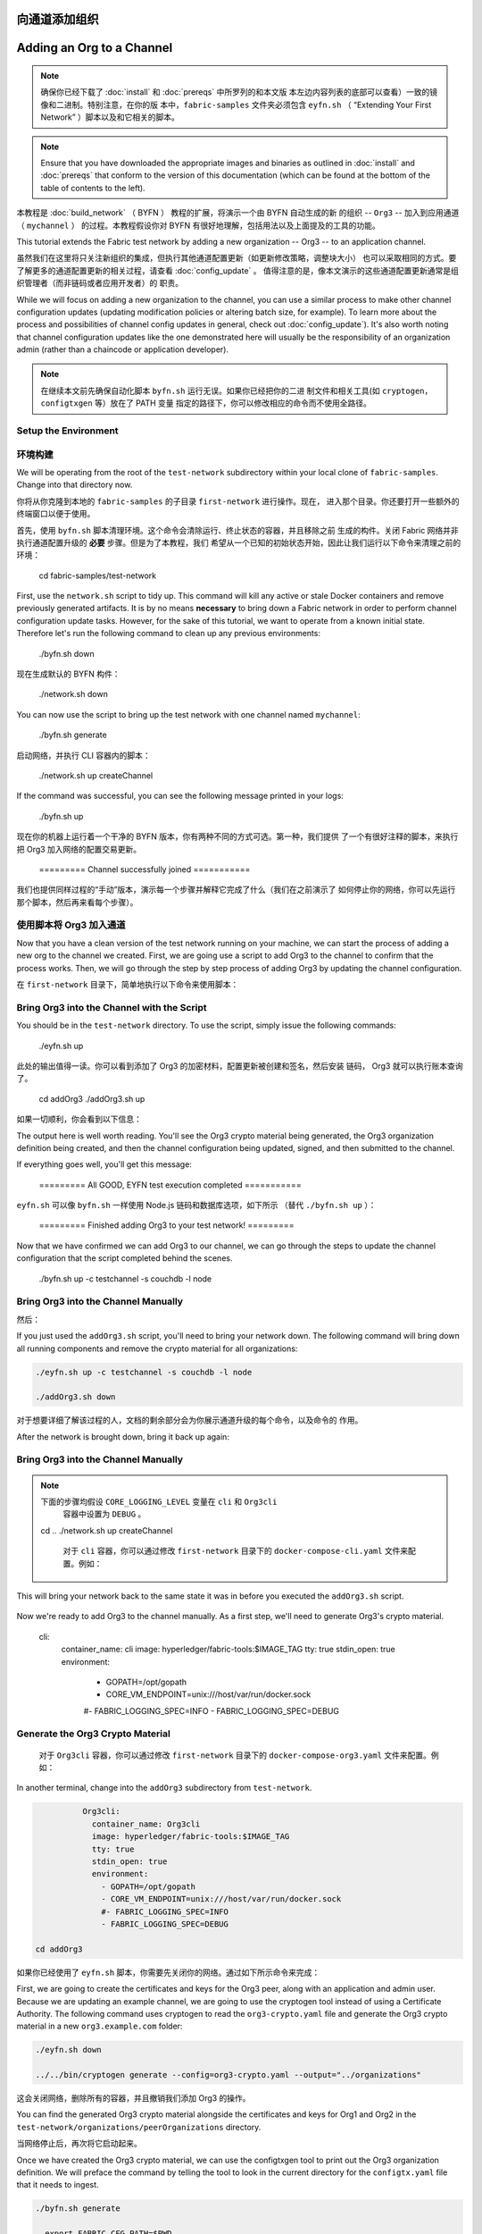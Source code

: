 向通道添加组织
==========================
Adding an Org to a Channel
==========================

.. note:: 确保你已经下载了 :doc:`install` 和 :doc:`prereqs` 中所罗列的和本文版
          本左边内容列表的底部可以查看）一致的镜像和二进制。特别注意，在你的版
          本中，``fabric-samples`` 文件夹必须包含 ``eyfn.sh`` （ “Extending
          Your First Network” ）脚本以及和它相关的脚本。

.. note:: Ensure that you have downloaded the appropriate images and binaries
          as outlined in :doc:`install` and :doc:`prereqs` that conform to the
          version of this documentation (which can be found at the bottom of the
          table of contents to the left).

本教程是 :doc:`build_network` （ BYFN ） 教程的扩展，将演示一个由 BYFN 自动生成的新
的组织 -- ``Org3`` -- 加入到应用通道 （ ``mychannel`` ） 的过程。本教程假设你对 BYFN
有很好地理解，包括用法以及上面提及的工具的功能。

This tutorial extends the Fabric test network by adding a new organization
-- Org3 -- to an application channel.

虽然我们在这里将只关注新组织的集成，但执行其他通道配置更新（如更新修改策略，调整块大小）
也可以采取相同的方式。要了解更多的通道配置更新的相关过程，请查看 :doc:`config_update` 。
值得注意的是，像本文演示的这些通道配置更新通常是组织管理者（而非链码或者应用开发者）的
职责。

While we will focus on adding a new organization to the channel, you can use a
similar process to make other channel configuration updates (updating modification
policies or altering batch size, for example). To learn more about the process
and possibilities of channel config updates in general, check out :doc:`config_update`).
It's also worth noting that channel configuration updates like the one
demonstrated here will usually be the responsibility of an organization admin
(rather than a chaincode or application developer).

.. note:: 在继续本文前先确保自动化脚本 ``byfn.sh`` 运行无误。如果你已经把你的二进
          制文件和相关工具(如 ``cryptogen``，``configtxgen`` 等）放在了 PATH 变量
          指定的路径下，你可以修改相应的命令而不使用全路径。

Setup the Environment
~~~~~~~~~~~~~~~~~~~~~

环境构建
~~~~~~~~~~~~~~~~~~~~~

We will be operating from the root of the ``test-network`` subdirectory within
your local clone of ``fabric-samples``. Change into that directory now.

你将从你克隆到本地的 ``fabric-samples`` 的子目录 ``first-network`` 进行操作。现在，
进入那个目录。你还要打开一些额外的终端窗口以便于使用。

.. code:: bash

首先，使用 ``byfn.sh`` 脚本清理环境。这个命令会清除运行、终止状态的容器，并且移除之前
生成的构件。关闭 Fabric 网络并非执行通道配置升级的 **必要** 步骤。但是为了本教程，我们
希望从一个已知的初始状态开始，因此让我们运行以下命令来清理之前的环境：

   cd fabric-samples/test-network

.. code:: bash

First, use the ``network.sh`` script to tidy up. This command will kill any active
or stale Docker containers and remove previously generated artifacts. It is by no
means **necessary** to bring down a Fabric network in order to perform channel
configuration update tasks. However, for the sake of this tutorial, we want to operate
from a known initial state. Therefore let's run the following command to clean up any
previous environments:

  ./byfn.sh down

.. code:: bash

现在生成默认的 BYFN 构件：

  ./network.sh down

.. code:: bash

You can now use the script to bring up the test network with one channel named
``mychannel``:

  ./byfn.sh generate

.. code:: bash

启动网络，并执行 CLI 容器内的脚本：

  ./network.sh up createChannel

.. code:: bash

If the command was successful, you can see the following message printed in your
logs:

  ./byfn.sh up

.. code:: bash

现在你的机器上运行着一个干净的 BYFN 版本，你有两种不同的方式可选。第一种，我们提供
了一个有很好注释的脚本，来执行把 Org3 加入网络的配置交易更新。

  ========= Channel successfully joined ===========

我们也提供同样过程的“手动”版本，演示每一个步骤并解释它完成了什么（我们在之前演示了
如何停止你的网络，你可以先运行那个脚本，然后再来看每个步骤）。


使用脚本将 Org3 加入通道
~~~~~~~~~~~~~~~~~~~~~~~~~~~~~~~~~~~~~~~~~~~

Now that you have a clean version of the test network running on your machine, we
can start the process of adding a new org to the channel we created. First, we are
going use a script to add Org3 to the channel to confirm that the process works.
Then, we will go through the step by step process of adding Org3 by updating the
channel configuration.

在 ``first-network`` 目录下，简单地执行以下命令来使用脚本：

Bring Org3 into the Channel with the Script
~~~~~~~~~~~~~~~~~~~~~~~~~~~~~~~~~~~~~~~~~~~

.. code:: bash

You should be in the ``test-network`` directory. To use the script, simply issue
the following commands:

  ./eyfn.sh up

.. code:: bash

此处的输出值得一读。你可以看到添加了 Org3 的加密材料，配置更新被创建和签名，然后安装
链码， Org3 就可以执行账本查询了。

  cd addOrg3
  ./addOrg3.sh up

如果一切顺利，你会看到以下信息：

The output here is well worth reading. You'll see the Org3 crypto material being
generated, the Org3 organization definition being created, and then the channel
configuration being updated, signed, and then submitted to the channel.

.. code:: bash

If everything goes well, you'll get this message:

  ========= All GOOD, EYFN test execution completed ===========

.. code:: bash

``eyfn.sh`` 可以像 ``byfn.sh`` 一样使用 Node.js 链码和数据库选项，如下所示
（替代 ``./byfn.sh up`` ）：

  ========= Finished adding Org3 to your test network! =========

.. code:: bash

Now that we have confirmed we can add Org3 to our channel, we can go through the
steps to update the channel configuration that the script completed behind the
scenes.

  ./byfn.sh up -c testchannel -s couchdb -l node

Bring Org3 into the Channel Manually
~~~~~~~~~~~~~~~~~~~~~~~~~~~~~~~~~~~~

然后：

If you just used the ``addOrg3.sh`` script, you'll need to bring your network down.
The following command will bring down all running components and remove the crypto
material for all organizations:

.. code:: bash

  ./eyfn.sh up -c testchannel -s couchdb -l node

  ./addOrg3.sh down

对于想要详细了解该过程的人，文档的剩余部分会为你展示通道升级的每个命令，以及命令的
作用。

After the network is brought down, bring it back up again:

Bring Org3 into the Channel Manually
~~~~~~~~~~~~~~~~~~~~~~~~~~~~~~~~~~~~

.. code:: bash

.. note:: 下面的步骤均假设 ``CORE_LOGGING_LEVEL`` 变量在 ``cli`` 和 ``Org3cli``
          容器中设置为 ``DEBUG`` 。

  cd ..
  ./network.sh up createChannel

          对于 ``cli`` 容器，你可以通过修改 ``first-network`` 目录下的
          ``docker-compose-cli.yaml`` 文件来配置。例如：

This will bring your network back to the same state it was in before you executed
the ``addOrg3.sh`` script.

          .. code::

Now we're ready to add Org3 to the channel manually. As a first step, we'll need
to generate Org3's crypto material.

            cli:
              container_name: cli
              image: hyperledger/fabric-tools:$IMAGE_TAG
              tty: true
              stdin_open: true
              environment:
                - GOPATH=/opt/gopath
                - CORE_VM_ENDPOINT=unix:///host/var/run/docker.sock
                #- FABRIC_LOGGING_SPEC=INFO
                - FABRIC_LOGGING_SPEC=DEBUG

Generate the Org3 Crypto Material
~~~~~~~~~~~~~~~~~~~~~~~~~~~~~~~~~

          对于 ``Org3cli`` 容器，你可以通过修改 ``first-network`` 目录下的
          ``docker-compose-org3.yaml`` 文件来配置。例如：

In another terminal, change into the ``addOrg3`` subdirectory from
``test-network``.

          .. code::

.. code:: bash

            Org3cli:
              container_name: Org3cli
              image: hyperledger/fabric-tools:$IMAGE_TAG
              tty: true
              stdin_open: true
              environment:
                - GOPATH=/opt/gopath
                - CORE_VM_ENDPOINT=unix:///host/var/run/docker.sock
                #- FABRIC_LOGGING_SPEC=INFO
                - FABRIC_LOGGING_SPEC=DEBUG

  cd addOrg3

如果你已经使用了 ``eyfn.sh`` 脚本，你需要先关闭你的网络。通过如下所示命令来完成：

First, we are going to create the certificates and keys for the Org3 peer, along
with an application and admin user. Because we are updating an example channel,
we are going to use the cryptogen tool instead of using a Certificate Authority.
The following command uses cryptogen  to read the ``org3-crypto.yaml`` file
and generate the Org3 crypto material in a new ``org3.example.com`` folder:

.. code:: bash

  ./eyfn.sh down

  ../../bin/cryptogen generate --config=org3-crypto.yaml --output="../organizations"

这会关闭网络，删除所有的容器，并且撤销我们添加 Org3 的操作。

You can find the generated Org3 crypto material alongside the certificates and
keys for Org1 and Org2 in the ``test-network/organizations/peerOrganizations``
directory.

当网络停止后，再次将它启动起来。

Once we have created the Org3 crypto material, we can use the configtxgen
tool to print out the Org3 organization definition. We will preface the command
by telling the tool to look in the current directory for the ``configtx.yaml``
file that it needs to ingest.

.. code:: bash

  ./byfn.sh generate

    export FABRIC_CFG_PATH=$PWD
    ../../bin/configtxgen -printOrg Org3MSP > ../organizations/peerOrganizations/org3.example.com/org3.json

然后：

The above command creates a JSON file -- ``org3.json`` -- and writes it to the
``test-network/organizations/peerOrganizations/org3.example.com`` folder. The
organization definition contains the policy definitions for Org3, as well as three
important certificates encoded in base64 format:

.. code:: bash

  * a CA root cert, used to establish the organizations root of trust
  * a TLS root cert, used by the gossip protocol to identify Org3 for block dissemination and service discovery
  * The admin user certificate (which will be needed to act as the admin of Org3 later on)

  ./byfn.sh up

We will add Org3 to the channel by appending this organization definition to
the channel configuration.

这会将你的网络恢复到你执行 ``eyfn.sh`` 脚本之前的状态。

Bring up Org3 components
~~~~~~~~~~~~~~~~~~~~~~~~

现在我们可以手动添加 Org3 了。第一步，我们需要生成 Org3 的加密材料。

After we have created the Org3 certificate material, we can now bring up the
Org3 peer. From the ``addOrg3`` directory, issue the following command:

生成 Org3 加密材料
~~~~~~~~~~~~~~~~~~~~~~~~~~~~~~~~~

.. code:: bash

在另一个终端，切换到 ``first-network`` 的子目录 ``org3-artifacts`` 中。

  docker-compose -f docker/docker-compose-org3.yaml up -d

.. code:: bash

If the command is successful, you will see the creation of the Org3 peer and
an instance of the Fabric tools container named Org3CLI:

  cd org3-artifacts

.. code:: bash

这里需要关注两个 ``yaml`` 文件： ``org3-crypto.yaml`` 和 ``configtx.yaml`` 。首先，
生成 Org3 的加密材料：

  Creating peer0.org3.example.com ... done
  Creating Org3cli                ... done

.. code:: bash

This Docker Compose file has been configured to bridge across our initial network,
so that the Org3 peer and Org3CLI resolve with the existing peers and ordering
node of the test network. We will use the Org3CLI container to communicate with
the network and issue the peer commands that will add Org3 to the channel.

  ../../bin/cryptogen generate --config=./org3-crypto.yaml


该命令读取我们新的加密配置的 ``yaml`` 文件 -- ``org3-crypto.yaml`` -- 然后调用
``cryptogen`` 来为 Org3 CA 和其他两个绑定到这个新组织的节点生成秘钥和证书。就像
BYFN 实现的，加密材料放到当前目录新生成的 ``crypto-config`` 文件夹下（在我们例子
中是 ``org3-artifacts`` ）。

Prepare the CLI Environment
~~~~~~~~~~~~~~~~~~~~~~~~~~~

现在使用 ``configtxgen`` 工具以 JSON 格式打印出 Org3 对应的配置材料。我们将在执
行命令时告诉这个工具去获取当前目录的 ``configtx.yaml`` 文件。

The update process makes use of the configuration translator tool -- configtxlator.
This tool provides a stateless REST API independent of the SDK. Additionally it
provides a CLI tool that can be used to simplify configuration tasks in Fabric
networks. The tool allows for the easy conversion between different equivalent
data representations/formats (in this case, between protobufs and JSON).
Additionally, the tool can compute a configuration update transaction based on
the differences between two channel configurations.

.. code:: bash

Use the following command to exec into the Org3CLI container:

    export FABRIC_CFG_PATH=$PWD && ../../bin/configtxgen -printOrg Org3MSP > ../channel-artifacts/org3.json

.. code:: bash

上面的命令会创建一个 JSON 文件 -- ``org3.json`` -- 并把文件输出到 ``first-network``
的 ``channel-artifacts`` 子目录下。这个文件包含了 Org3 的策略定义，还有三个 base 64
格式的重要的证书：管理员用户证书（之后作为 Org3 的管理员角色），一个根证书，一个 TLS
根证书。之后的步骤我们会将这个 JSON 文件追加到通道配置。

  docker exec -it Org3cli bash

我们最后的工作是拷贝排序节点的 MSP 材料到 Org3 的 ``crypto-config`` 目录下。我们
尤其关注排序节点的 TLS 根证书，它可以用于 Org3 的节点和网络的排序节点间的安全通信。

This container has been mounted with the ``organizations`` folder, giving us
access to the crypto material and TLS certificates for all organizations and the
Orderer Org. We can use environment variables to operate the Org3CLI container
as the admin of Org1, Org2, or Org3. First, we need to set the environment
variables for the orderer TLS certificate and the channel name:

.. code:: bash

  cd ../ && cp -r crypto-config/ordererOrganizations org3-artifacts/crypto-config/

  export ORDERER_CA=/opt/gopath/src/github.com/hyperledger/fabric/peer/organizations/ordererOrganizations/example.com/orderers/orderer.example.com/msp/tlscacerts/tlsca.example.com-cert.pem
  export CHANNEL_NAME=mychannel

Now we're ready to update the channel configuration...

Check to make sure the variables have been properly set:

现在我们准备开始升级通道配置
~~~~~~~~~~~~~~~~~~~~~~~~~~~~~~~~~~~~~~~~~~~~~~~~~~~~~~~~~

.. code:: bash

更新的步骤需要用到配置转换工具 -- ``configtxlator`` 。这个工具提供了独立于 SDK 的
无状态 REST API。它还额外提供了 CLI，用于简化 Fabric 网络中的配置任务。这个工具对
不同的数据表示或格式间的转化提供了便利的功能（在这个例子中就是 protobufs 和 JSON
格式的互转）。另外，这个工具能基于两个不同的通道配置计算出配置更新交易。

  echo $ORDERER_CA && echo $CHANNEL_NAME

首先，进入到 CLI 容器。这个容器挂载了 BYFN 的 ``crypto-config`` 目录，允许我们访问之
前两个节点组作织和排序组织的 MSP 材料。默认的身份是 Org1 的管理员用户，所以如果我们
想作为 Org2 进行任何操作，需要设置和 MSP 相关的环境变量。

.. note:: If for any reason you need to restart the Org3CLI container, you will also need to
          re-export the two environment variables -- ``ORDERER_CA`` and ``CHANNEL_NAME``.


Fetch the Configuration
~~~~~~~~~~~~~~~~~~~~~~~

.. code:: bash

Now we have the Org3CLI container with our two key environment variables -- ``ORDERER_CA``
and ``CHANNEL_NAME`` exported.  Let's go fetch the most recent config block for the
channel -- ``mychannel``.

  docker exec -it cli bash

The reason why we have to pull the latest version of the config is because channel
config elements are versioned. Versioning is important for several reasons. It prevents
config changes from being repeated or replayed (for instance, reverting to a channel config
with old CRLs would represent a security risk). Also it helps ensure concurrency (if you
want to remove an Org from your channel, for example, after a new Org has been added,
versioning will help prevent you from removing both Orgs, instead of just the Org you want
to remove).

设置 ``ORDERER_CA`` 和 ``CHANNEL_NAME`` 变量：

Because Org3 is not yet a member of the channel, we need to operate as the admin
of another organization to fetch the channel config. Because Org1 is a member of the channel, the
Org1 admin has permission to fetch the channel config from the ordering service.
Issue the following commands to operate as the Org1 admin.

.. code:: bash

  export ORDERER_CA=/opt/gopath/src/github.com/hyperledger/fabric/peer/crypto/ordererOrganizations/example.com/orderers/orderer.example.com/msp/tlscacerts/tlsca.example.com-cert.pem  && export CHANNEL_NAME=mychannel

  # you can issue all of these commands at once

检查并确保环境变量已正确设置：

  export CORE_PEER_LOCALMSPID="Org1MSP"
  export CORE_PEER_TLS_ROOTCERT_FILE=/opt/gopath/src/github.com/hyperledger/fabric/peer/organizations/peerOrganizations/org1.example.com/peers/peer0.org1.example.com/tls/ca.crt
  export CORE_PEER_MSPCONFIGPATH=/opt/gopath/src/github.com/hyperledger/fabric/peer/organizations/peerOrganizations/org1.example.com/users/Admin@org1.example.com/msp
  export CORE_PEER_ADDRESS=peer0.org1.example.com:7051

.. code:: bash

We can now issue the command to fetch the latest config block:

  echo $ORDERER_CA && echo $CHANNEL_NAME

.. code:: bash

.. note:: 如果需要重启 CLI 容器，你需要重新设置 ``ORDERER_CA`` 和 ``CHANNEL_NAME`` 这两个
          环境变量。

  peer channel fetch config config_block.pb -o orderer.example.com:7050 -c $CHANNEL_NAME --tls --cafile $ORDERER_CA

获取配置
~~~~~~~~~~~~~~~~~~~~~~~

This command saves the binary protobuf channel configuration block to
``config_block.pb``. Note that the choice of name and file extension is arbitrary.
However, following a convention which identifies both the type of object being
represented and its encoding (protobuf or JSON) is recommended.

现在我们有了一个设置了 ``ORDERER_CA`` 和 ``CHANNEL_NAME`` 环境变量的 CLI 容器。让我们
获取通道 ``mychannel`` 的最新的配置区块。

When you issued the ``peer channel fetch`` command, the following output is
displayed in your logs:

我们必须拉取最新版本配置的原因是通道配置元素是版本化的。版本管理由于一些原因显得很重要。
它可以防止通道配置更新被重复或者重放攻击（例如，回退到带有旧的 CRLs 的通道配置将会产生
安全风险）。同时它保证了并行性（例如，如果你想从你的通道中添加新的组织后，再删除一个组
织 ，版本管理可以帮助你移除想移除的那个组织，并防止移除两个组织）。

.. code:: bash

.. code:: bash

  2017-11-07 17:17:57.383 UTC [channelCmd] readBlock -> DEBU 011 Received block: 2

  peer channel fetch config config_block.pb -o orderer.example.com:7050 -c $CHANNEL_NAME --tls --cafile $ORDERER_CA

This is telling us that the most recent configuration block for ``mychannel`` is
actually block 2, **NOT** the genesis block. By default, the ``peer channel fetch config``
command returns the most **recent** configuration block for the targeted channel, which
in this case is the third block. This is because the test network script, ``network.sh``, defined anchor
peers for our two organizations -- ``Org1`` and ``Org2`` -- in two separate channel update
transactions. As a result, we have the following configuration sequence:

这个命令将通道配置区块以二进制 protobuf 形式保存在 ``config_block.pb`` 。注意文件的
名字和扩展名可以任意指定。然而，为了便于识别，我们建议根据区块存储对象的类型和编码格
式（ protobuf 或 JSON ）进行命名。

  * block 0: genesis block
  * block 1: Org1 anchor peer update
  * block 2: Org2 anchor peer update

当你执行 ``peer channel fetch`` 命令后，在终端上会有相当数量的打印输出。日志的最后一
行比较有意思：

Convert the Configuration to JSON and Trim It Down
~~~~~~~~~~~~~~~~~~~~~~~~~~~~~~~~~~~~~~~~~~~~~~~~~~

.. code:: bash

Now we will make use of the ``configtxlator`` tool to decode this channel
configuration block into JSON format (which can be read and modified by humans).
We also must strip away all of the headers, metadata, creator signatures, and
so on that are irrelevant to the change we want to make. We accomplish this by
means of the ``jq`` tool:

  2017-11-07 17:17:57.383 UTC [channelCmd] readBlock -> DEBU 011 Received block: 2

.. code:: bash

这是告诉我们最新的 ``mychannel`` 的配置区块实际上是区块 2， **并非** 初始区块。 ``peer
channel fetch config`` 命令默认返回目标通道最新的配置区块，在这个例子里是第三个区块。
这是因为 BYFN 脚本分别在两个不同通道更新交易中为两个组织 -- ``Org1`` 和 ``Org2`` -- 定
义了锚节点。

  configtxlator proto_decode --input config_block.pb --type common.Block | jq .data.data[0].payload.data.config > config.json

最终，我们有如下的配置块序列：

This command leaves us with a trimmed down JSON object -- ``config.json`` -- which
will serve as the baseline for our config update.

  * block 0: genesis block
  * block 1: Org1 anchor peer update
  * block 2: Org2 anchor peer update

Take a moment to open this file inside your text editor of choice (or in your
browser). Even after you're done with this tutorial, it will be worth studying it
as it reveals the underlying configuration structure and the other kind of channel
updates that can be made. We discuss them in more detail in :doc:`config_update`.

将配置转换到 JSON 格式并裁剪
~~~~~~~~~~~~~~~~~~~~~~~~~~~~~~~~~~~~~~~~~~~~~~~~~~

Add the Org3 Crypto Material
~~~~~~~~~~~~~~~~~~~~~~~~~~~~

现在我们用 ``configtxlator`` 工具将这个通道配置解码为 JSON 格式（以便友好地被阅读
和修改）。我们也必须裁剪所有的头部、元数据、创建者签名等和我们将要做的修改无关的内
容。我们通过 ``jq`` 这个工具来完成裁剪：
.. code:: bash

.. note:: The steps you've taken up to this point will be nearly identical no matter
          what kind of config update you're trying to make. We've chosen to add an
          org with this tutorial because it's one of the most complex channel
          configuration updates you can attempt.

  configtxlator proto_decode --input config_block.pb --type common.Block | jq .data.data[0].payload.data.config > config.json

We'll use the ``jq`` tool once more to append the Org3 configuration definition
-- ``org3.json`` -- to the channel's application groups field, and name the output
-- ``modified_config.json``.

我们得到一个裁剪后的 JSON 对象 -- ``config.json`` ，放置在 ``fabric-samples``
下的 ``first-network`` 文件夹中 -- ``first-network`` 是我们配置更新的基准工作
目录。

.. code:: bash

花一些时间用你的文本编辑器（或者你的浏览器）打开这个文件。即使你已经完成了这个教程，
也值得研究下它，因为它揭示了底层配置结构，和能做的其它类型的通道更新升级。我们将在
:doc:`config_update` 更详细地讨论。

  jq -s '.[0] * {"channel_group":{"groups":{"Application":{"groups": {"Org3MSP":.[1]}}}}}' config.json ./organizations/peerOrganizations/org3.example.com/org3.json > modified_config.json

添加Org3加密材料
~~~~~~~~~~~~~~~~~~~~~~~~~~~~

Now, within the Org3CLI container we have two JSON files of interest -- ``config.json``
and ``modified_config.json``. The initial file contains only Org1 and Org2 material,
whereas the "modified" file contains all three Orgs. At this point it's simply
a matter of re-encoding these two JSON files and calculating the delta.

.. note:: 目前到这里你做的步骤和其他任何类型的配置升级所需步骤几乎是一致的。我们之
          所以选择在教程中添加一个组织，是因为这是能做的配置升级里最复杂的一个。

First, translate ``config.json`` back into a protobuf called ``config.pb``:

我们将再次使用 ``jq`` 工具去追加 Org3 的配置定义 -- ``org3.json`` -- 到通道的应用组
字段，同时定义输出文件是 -- ``modified_config.json`` 。

.. code:: bash

.. code:: bash

  configtxlator proto_encode --input config.json --type common.Config --output config.pb

  jq -s '.[0] * {"channel_group":{"groups":{"Application":{"groups": {"Org3MSP":.[1]}}}}}' config.json ./channel-artifacts/org3.json > modified_config.json

Next, encode ``modified_config.json`` to ``modified_config.pb``:

现在，我们在 CLI 容器有两个重要的 JSON 文件 -- ``config.json`` 和
``modified_config.json`` 。初始的文件包含 Org1 和 Org2 的材料，而 “modified” 文件包
含了总共 3 个组织。现在只需要将这 2 个 JSON 文件重新编码并计算出差异部分。

.. code:: bash

首先，将 ``config.json`` 文件倒回到 protobuf 格式，命名为 ``config.pb`` ：

  configtxlator proto_encode --input modified_config.json --type common.Config --output modified_config.pb

.. code:: bash

Now use ``configtxlator`` to calculate the delta between these two config
protobufs. This command will output a new protobuf binary named ``org3_update.pb``:

  configtxlator proto_encode --input config.json --type common.Config --output config.pb

.. code:: bash

下一步，将 ``modified_config.json`` 编码成 ``modified_config.pb``:

  configtxlator compute_update --channel_id $CHANNEL_NAME --original config.pb --updated modified_config.pb --output org3_update.pb

.. code:: bash

This new proto -- ``org3_update.pb`` -- contains the Org3 definitions and high
level pointers to the Org1 and Org2 material. We are able to forgo the extensive
MSP material and modification policy information for Org1 and Org2 because this
data is already present within the channel's genesis block. As such, we only need
the delta between the two configurations.

  configtxlator proto_encode --input modified_config.json --type common.Config --output modified_config.pb

Before submitting the channel update, we need to perform a few final steps. First,
let's decode this object into editable JSON format and call it ``org3_update.json``:

现在使用 ``configtxlator`` 去计算两个protobuf 配置的差异。这条命令会输出一个新的
protobuf 二进制文件，命名为 ``org3_update.pb`` 。

.. code:: bash

.. code:: bash

  configtxlator proto_decode --input org3_update.pb --type common.ConfigUpdate | jq . > org3_update.json

  configtxlator compute_update --channel_id $CHANNEL_NAME --original config.pb --updated modified_config.pb --output org3_update.pb

Now, we have a decoded update file -- ``org3_update.json`` -- that we need to wrap
in an envelope message. This step will give us back the header field that we stripped away
earlier. We'll name this file ``org3_update_in_envelope.json``:

这个新的 proto 文件 -- ``org3_update.pb`` -- 包含了 Org3 的定义和指向 Org1 和 Org2
材料的更高级别的指针。我们可以抛弃 Org1 和 Org2 相关的 MSP 材料和修改策略信息，因
为这些数据已经存在于通道的初始区块。因此，我们只需要两个配置的差异部分。

.. code:: bash

在我们提交通道更新前，我们执行最后做几个步骤。首先，我们将这个对象解码成可编辑的
JSON 格式，并命名为 ``org3_update.json`` 。

  echo '{"payload":{"header":{"channel_header":{"channel_id":"'$CHANNEL_NAME'", "type":2}},"data":{"config_update":'$(cat org3_update.json)'}}}' | jq . > org3_update_in_envelope.json

.. code:: bash

Using our properly formed JSON -- ``org3_update_in_envelope.json`` -- we will
leverage the ``configtxlator`` tool one last time and convert it into the
fully fledged protobuf format that Fabric requires. We'll name our final update
object ``org3_update_in_envelope.pb``:

  configtxlator proto_decode --input org3_update.pb --type common.ConfigUpdate | jq . > org3_update.json

.. code:: bash

现在，我们有了一个解码后的更新文件 -- ``org3_update.json`` -- 我们需要用信封消息来包装它。这
个步骤要把之前裁剪掉的头部信息还原回来。我们将命名这个新文件为 ``org3_update_in_envelope.json`` 。

  configtxlator proto_encode --input org3_update_in_envelope.json --type common.Envelope --output org3_update_in_envelope.pb

 code:: bash

Sign and Submit the Config Update
~~~~~~~~~~~~~~~~~~~~~~~~~~~~~~~~~

  echo '{"payload":{"header":{"channel_header":{"channel_id":"mychannel", "type":2}},"data":{"config_update":'$(cat org3_update.json)'}}}' | jq . > org3_update_in_envelope.json

Almost done!

使用我们格式化好的 JSON -- ``org3_update_in_envelope.json`` -- 我们最后一次使用
``configtxlator`` 工具将他转换为 Fabric 需要的完整独立的 protobuf 格式。我们将最
后的更新对象命名为 ``org3_update_in_envelope.pb`` 。

We now have a protobuf binary -- ``org3_update_in_envelope.pb`` -- within the
Org3CLI container. However, we need signatures from the requisite Admin users
before the config can be written to the ledger. The modification policy (mod_policy)
for our channel Application group is set to the default of "MAJORITY", which means that
we need a majority of existing org admins to sign it. Because we have only two orgs --
Org1 and Org2 -- and the majority of two is two, we need both of them to sign. Without
both signatures, the ordering service will reject the transaction for failing to
fulfill the policy.

.. code:: bash

First, let's sign this update proto as Org1. Remember that we exported the
necessary environment variables to operate the Org3CLI container as the Org1 admin.
As a result, the following ``peer channel signconfigtx`` command will sign the update as Org1.

  configtxlator proto_encode --input org3_update_in_envelope.json --type common.Envelope --output org3_update_in_envelope.pb

.. code:: bash

签名并提交配置更新
~~~~~~~~~~~~~~~~~~~~~~~~~~~~~~~~~

  peer channel signconfigtx -f org3_update_in_envelope.pb

差不多大功告成了！

The final step is to switch the container's identity to reflect the Org2 Admin
user. We do this by exporting four environment variables specific to the Org2 MSP.

我们现在有一个 protobuf 二进制文件 -- ``org3_update_in_envelope.pb`` -- 在我们的 CLI 容
器内。但是，在配置写入到账本前，我们需要来自必要的 Admin 用户的签名。我们通道应用组的修
改策略（mod_policy）设置为默认值 “MAJORITY”，这意味着我们需要大多数已经存在的组织管理员
去签名这个更新。因为我们只有两个组织 -- Org1 和 Org2 -- 所以两个的大多数也还是两个，我们
需要它们都签名。没有这两个签名，排序服务会因为不满足策略而拒绝这个交易。

.. note:: Switching between organizations to sign a config transaction (or to do anything
          else) is not reflective of a real-world Fabric operation. A single container
          would never be mounted with an entire network's crypto material. Rather, the
          config update would need to be securely passed out-of-band to an Org2
          Admin for inspection and approval.

首先，让我们以 Org1 管理员来签名这个更新 proto 。因为 CLI 容器是以 Org1 MSP 材料启动的，
所以我们只需要简单地执行 ``peer channel signconfigtx`` 命令：

Export the Org2 environment variables:

.. code:: bash

  peer channel signconfigtx -f org3_update_in_envelope.pb

  # you can issue all of these commands at once

最后一步，我们将 CLI 容器的身份切换为 Org2 管理员。为此，我们通过导出和 Org2 MSP 相
关的 4 个环境变量。

  export CORE_PEER_LOCALMSPID="Org2MSP"
  export CORE_PEER_TLS_ROOTCERT_FILE=/opt/gopath/src/github.com/hyperledger/fabric/peer/organizations/peerOrganizations/org2.example.com/peers/peer0.org2.example.com/tls/ca.crt
  export CORE_PEER_MSPCONFIGPATH=/opt/gopath/src/github.com/hyperledger/fabric/peer/organizations/peerOrganizations/org2.example.com/users/Admin@org2.example.com/msp
  export CORE_PEER_ADDRESS=peer0.org2.example.com:9051

.. note:: 切换不同的组织身份为配置交易签名（或者其他事情）不能反映真实世界里 Fabric 的操作。
          一个单一容器不可能挂载了整个网络的加密材料。相反地，配置更新需要在网络外安全地递交
          给 Org2 管理员来审查和批准。

Lastly, we will issue the ``peer channel update`` command. The Org2 Admin signature
will be attached to this call so there is no need to manually sign the protobuf a
second time:

导出 Org2 的环境变量：

.. note:: The upcoming update call to the ordering service will undergo a series
          of systematic signature and policy checks. As such you may find it
          useful to stream and inspect the ordering node's logs. You can issue a
          ``docker logs -f orderer.example.com`` command from a terminal outside
          the Org3CLI container to display them.

.. code:: bash

Send the update call:

  # you can issue all of these commands at once

.. code:: bash

  export CORE_PEER_LOCALMSPID="Org2MSP"

  peer channel update -f org3_update_in_envelope.pb -c $CHANNEL_NAME -o orderer.example.com:7050 --tls --cafile $ORDERER_CA

  export CORE_PEER_TLS_ROOTCERT_FILE=/opt/gopath/src/github.com/hyperledger/fabric/peer/crypto/peerOrganizations/org2.example.com/peers/peer0.org2.example.com/tls/ca.crt

You should see a message similar to the following if your update has been submitted successfully:

  export CORE_PEER_MSPCONFIGPATH=/opt/gopath/src/github.com/hyperledger/fabric/peer/crypto/peerOrganizations/org2.example.com/users/Admin@org2.example.com/msp

.. code:: bash

  export CORE_PEER_ADDRESS=peer0.org2.example.com:9051

  2020-01-09 21:30:45.791 UTC [channelCmd] update -> INFO 002 Successfully submitted channel update

最后，我们执行 ``peer channel update`` 命令。Org2 管理员在这个命令中会附带签名，因
此就没有必要对 protobuf 进行两次签名。

The successful channel update call returns a new block -- block 3 -- to all of the
peers on the channel. If you remember, blocks 0-2 are the initial channel
configurations. Block 3 serves as the most recent channel configuration with
Org3 now defined on the channel.

.. note:: 将要做的对排序服务的更新调用，会经历一系列的系统级签名和策略检查。你会发现
          通过检视排序节点的日志流会非常有用。在另外一个终端执行
          ``docker logs -f orderer.example.com`` 命令就能展示它们了。

You can inspect the logs for ``peer0.org1.example.com`` by navigating to a terminal
outside the Org3CLI container and issuing the following command:

发起更新调用：

.. code:: bash

.. code:: bash

      docker logs -f peer0.org1.example.com

  peer channel update -f org3_update_in_envelope.pb -c $CHANNEL_NAME -o orderer.example.com:7050 --tls --cafile $ORDERER_CA


如果你的更新提交成功，将会看到一个类似如下的摘要提示信息：

Join Org3 to the Channel
~~~~~~~~~~~~~~~~~~~~~~~~

.. code:: bash

At this point, the channel configuration has been updated to include our new
organization -- Org3 -- meaning that peers attached to it can now join ``mychannel``.

  2018-02-24 18:56:33.499 UTC [msp/identity] Sign -> DEBU 00f Sign: digest: 3207B24E40DE2FAB87A2E42BC004FEAA1E6FDCA42977CB78C64F05A88E556ABA

Inside the Org3CLI container, export the following environment variables to operate
as the Org3 Admin:

你也会看到配置交易的提交：
.. code:: bash

.. code:: bash

  2018-02-24 18:56:33.499 UTC [channelCmd] update -> INFO 010 Successfully submitted channel update

  # you can issue all of these commands at once

成功的通道更新调用会返回一个新的区块 --  区块 5 -- 给所有在这个通道上的节点。你是否
还记得，区块 0-2 是初始的通道配置，而区块 3 和 4 是链码 ``mycc`` 的实例化和调用。所
以，区块 5 就是带有 Org3 定义的最新的通道配置。

  export CORE_PEER_LOCALMSPID="Org3MSP"
  export CORE_PEER_TLS_ROOTCERT_FILE=/opt/gopath/src/github.com/hyperledger/fabric/peer/organizations/peerOrganizations/org3.example.com/peers/peer0.org3.example.com/tls/ca.crt
  export CORE_PEER_MSPCONFIGPATH=/opt/gopath/src/github.com/hyperledger/fabric/peer/organizations/peerOrganizations/org3.example.com/users/Admin@org3.example.com/msp
  export CORE_PEER_ADDRESS=peer0.org3.example.com:11051

查看 ``peer0.org1.example.com`` 的日志：

Now let's send a call to the ordering service asking for the genesis block of
``mychannel``. As a result of the successful channel update, the ordering service
will verify that Org3 can pull the genesis block and join the channel. If Org3 had not
been successfully appended to the channel config, the ordering service would
reject this request.

.. code:: bash

.. note:: Again, you may find it useful to stream the ordering node's logs
          to reveal the sign/verify logic and policy checks.

      docker logs -f peer0.org1.example.com

Use the ``peer channel fetch`` command to retrieve this block:

如果你想查看新的配置区块的内容，可以跟着示范的过程获取和解码配置区块

.. code:: bash

配置领导节点选举
~~~~~~~~~~~~~~~~~~~~~~~~~~~

  peer channel fetch 0 mychannel.block -o orderer.example.com:7050 -c $CHANNEL_NAME --tls --cafile $ORDERER_CA

.. note:: 引入这个章节作为通用参考，是为了理解在完成网络通道配置初始化之后，增加
          组织时，领导节点选举的设置。这个例子中，默认设置为动态领导选举，这是在
          ``peer-base.yaml`` 文件中为网络中所有的节点设置的。

Notice, that we are passing a ``0`` to indicate that we want the first block on
the channel's ledger; the genesis block. If we simply passed the
``peer channel fetch config`` command, then we would have received block 3 -- the
updated config with Org3 defined. However, we can't begin our ledger with a
downstream block -- we must start with block 0.

新加入的节点是根据初始区块启动的，初始区块是不包含通道配置更新中新加入的组织信息
的。因此新的节点无法利用 gossip 协议，因为它们无法验证从自己组织里其他节点发送过
来的区块，除非它们接收到将组织加入到通道的那个配置交易。新加入的节点必须有以下配
置之一才能从排序服务接收区块：

If successful, the command returned the genesis block to a file named ``mychannel.block``.
We can now use this block to join the peer to the channel. Issue the
``peer channel join`` command and pass in the genesis block to join the Org3
peer to the channel:

1. 采用静态领导者模式，将节点配置为组织的领导者。

.. code:: bash

::

  peer channel join -b mychannel.block

    CORE_PEER_GOSSIP_USELEADERELECTION=false
    CORE_PEER_GOSSIP_ORGLEADER=true



Configuring Leader Election
~~~~~~~~~~~~~~~~~~~~~~~~~~~

.. note:: 这个配置对于新加入到通道中的所有节点必须一致。

.. note:: This section is included as a general reference for understanding
          the leader election settings when adding organizations to a network
          after the initial channel configuration has completed. This sample
          defaults to dynamic leader election, which is set for all peers in the
          network.

2. 采用动态领导者选举，配置节点采用领导选举的方式：

Newly joining peers are bootstrapped with the genesis block, which does not
contain information about the organization that is being added in the channel
configuration update. Therefore new peers are not able to utilize gossip as
they cannot verify blocks forwarded by other peers from their own organization
until they get the configuration transaction which added the organization to the
channel. Newly added peers must therefore have one of the following
configurations so that they receive blocks from the ordering service:

::

1. To utilize static leader mode, configure the peer to be an organization
leader:

    CORE_PEER_GOSSIP_USELEADERELECTION=true
    CORE_PEER_GOSSIP_ORGLEADER=false

::


    CORE_PEER_GOSSIP_USELEADERELECTION=false
    CORE_PEER_GOSSIP_ORGLEADER=true

.. note:: 因为新加入组织的节点，无法生成成员关系视图，这个选项和静态配置类似，每
          个节点启动时宣称自己是领导者。但是，一旦它们更新到了将组织加入到通道的
          配置交易，组织中将只会有一个激活状态的领导者。因此，如果你想最终组织的
          节点采用领导选举，建议你采用这个配置。


将 Org3 加入通道
~~~~~~~~~~~~~~~~~~~~~~~~

.. note:: This configuration must be the same for all new peers added to the
          channel.

此时，通道的配置已经更新并包含了我们新的组织 -- ``Org3`` -- 意味者这个组织下的节点可以加入
到 ``mychannel`` 。

2. To utilize dynamic leader election, configure the peer to use leader
election:

首先，让我们部署 Org3 节点容器和 Org3-specific CLI容器。

::

打开一个新的终端并从 ``first-network`` 目录启动 Org3 docker compose ：

    CORE_PEER_GOSSIP_USELEADERELECTION=true
    CORE_PEER_GOSSIP_ORGLEADER=false

.. code:: bash


  docker-compose -f docker-compose-org3.yaml up -d

.. note:: Because peers of the newly added organization won't be able to form
          membership view, this option will be similar to the static
          configuration, as each peer will start proclaiming itself to be a
          leader. However, once they get updated with the configuration
          transaction that adds the organization to the channel, there will be
          only one active leader for the organization. Therefore, it is
          recommended to leverage this option if you eventually want the
          organization's peers to utilize leader election.

这个新的 compose 文件配置为桥接我们的初始网络，因此两个节点容器和 CLI 容器可以连
接到已经存在的节点和排序节点。当三个容器运行后，进入 Org3-specific CLI 容器：


.. code:: bash

.. _upgrade-and-invoke:

  docker exec -it Org3cli bash

Install, define, and invoke chaincode
~~~~~~~~~~~~~~~~~~~~~~~~~~~~~~~~~~~~~

和我们之前初始化 CLI 容器一样，导出两个关键环境变量： ``ORDERER_CA`` 和
``CHANNEL_NAME`` ：

We can confirm that Org3 is a member of ``mychannel`` by installing and invoking
a chaincode on the channel. If the existing channel members have already committed
a chaincode definition to the channel, a new organization can start using the
chaincode by approving the chaincode definition.

.. code:: bash

.. note:: These instructions use the Fabric chaincode lifecycle introduced in
          the v2.0 release. If you would like to use the previous lifecycle to
          install and instantiate a chaincode, visit the v1.4 version of the
          `Adding an org to a channel tutorial <https://hyperledger-fabric.readthedocs.io/en/release-1.4/channel_update_tutorial.html>`__.

  export ORDERER_CA=/opt/gopath/src/github.com/hyperledger/fabric/peer/crypto/ordererOrganizations/example.com/orderers/orderer.example.com/msp/tlscacerts/tlsca.example.com-cert.pem && export CHANNEL_NAME=mychannel

Before we install a chaincode as Org3, we can use the ``./network.sh`` script to
deploy the Fabcar chaincode on the channel. Open a new terminal outside the
Org3CLI container and navigate to the ``test-network`` directory. You can then use
use the ``test-network`` script to deploy the Fabcar chaincode:

检查确保环境变量已经正确设置：

.. code:: bash

.. code:: bash

  cd fabric-samples/test-network
  ./network.sh deployCC

  echo $ORDERER_CA && echo $CHANNEL_NAME

The script will install the Fabcar chaincode on the Org1 and Org2 peers, approve
the chaincode definition for Org1 and Org2, and then commit the chaincode
definition to the channel. Once the chaincode definition has been committed to
the channel, the Fabcar chaincode is initialized and invoked to put initial data
on the ledger. The commands below assume that we are still using the channel
``mychannel``.

现在，我们向排序服务发送一个获取 ``mychannel`` 初始区块的请求。如果通道更新成
功执行，排序服务会成功校验这个请求中 Org3 的签名。如果 Org3 没有成功地添加到通
道配置中，排序服务会拒绝这个请求。

After the chaincode has been to deployed we can use the following steps to use
invoke Fabcar chaincode as Org3. These steps can be completed from the
``test-network`` directory, without having to exec into Org3CLI container. Copy
and paste the following environment variables in your terminal in order to interact
with the network as the Org3 admin:

.. note:: 再次提醒，你会发现查看排序节点的签名和验签逻辑和策略检查的日志是
          很有用的

.. code:: bash

使用 ``peer channel fetch`` 命令来获取这个区块：

    export PATH=${PWD}/../bin:$PATH
    export FABRIC_CFG_PATH=$PWD/../config/
    export CORE_PEER_TLS_ENABLED=true
    export CORE_PEER_LOCALMSPID="Org3MSP"
    export CORE_PEER_TLS_ROOTCERT_FILE=${PWD}/organizations/peerOrganizations/org3.example.com/peers/peer0.org3.example.com/tls/ca.crt
    export CORE_PEER_MSPCONFIGPATH=${PWD}/organizations/peerOrganizations/org3.example.com/users/Admin@org3.example.com/msp
    export CORE_PEER_ADDRESS=localhost:11051

.. code:: bash

The first step is to package the Fabcar chaincode:

  peer channel fetch 0 mychannel.block -o orderer.example.com:7050 -c $CHANNEL_NAME --tls --cafile $ORDERER_CA

.. code:: bash

注意，我们传递了 ``0`` 去索引我们在这个通道账本上想要的区块（例如，初始区块）。如
果我们简单地执行 ``peer channel fetch config`` 命令，我们将会收到区块 5 -- 那个带
有 Org3 定义的更新后的配置。然而，我们的账本不能从一个下游的区块开始 -- 我们必须
从区块 0 开始。

    peer lifecycle chaincode package fabcar.tar.gz --path ../chaincode/fabcar/go/ --lang golang --label fabcar_1

执行 ``peer channel join`` 命令并指定初始区块 -- ``mychannel.block`` ：

This command will create a chaincode package named ``fabcar.tar.gz``, which we can
install on the Org3 peer. Modify the command accordingly if the channel is running a
chaincode written in Java or Node.js. Issue the following command to install the
chaincode package ``peer0.org3.example.com``:

.. code:: bash

  peer channel join -b mychannel.block

    peer lifecycle chaincode install fabcar.tar.gz

如果你想将第二个节点加入到 Org3 中，导出 ``TLS`` 和 ``ADDRESS`` 变量，再重新执
行 ``peer channel join command`` 。


.. code:: bash

The next step is to approve the chaincode definition of Fabcar as Org3. Org3
needs to approve the same definition that Org1 and Org2 approved and committed
to the channel. In order to invoke the chaincode, Org3 needs to include the
package identifier in the chaincode definition. You can find the package
identifier by querying your peer:

  export CORE_PEER_TLS_ROOTCERT_FILE=/opt/gopath/src/github.com/hyperledger/fabric/peer/crypto/peerOrganizations/org3.example.com/peers/peer1.org3.example.com/tls/ca.crt && export CORE_PEER_ADDRESS=peer1.org3.example.com:12051

.. code:: bash

  peer channel join -b mychannel.block

    peer lifecycle chaincode queryinstalled

.. _upgrade-and-invoke:

You should see output similar to the following:

安装、定义和调用链码
~~~~~~~~~~~~~~~~~~~~~~~~~~~~~~~~~~~~~

.. code:: bash

一旦你加入了通道，就可以在Org3中打包和安装链码了。接下来你需要认可Org3中的链码定义，因为这份链码已经在你加入的通道中提交了。
在确认链码后，你就可以使用链码了。

      Get installed chaincodes on peer:
      Package ID: fabcar_1:25f28c212da84a8eca44d14cf12549d8f7b674a0d8288245561246fa90f7ab03, Label: fabcar_1

.. note:: 这些链码生命周期指令是在v2.0 release版本中引入的。如果你想要使用先前的生命周期去安装和实例化链码，可参考v1.4版本的
          `向通道添加组织 <https://hyperledger-fabric.readthedocs.io/en/release-1.4/channel_update_tutorial.html>`__.

We are going to need the package ID in a future command, so lets go ahead and
save it as an environment variable. Paste the package ID returned by the
``peer lifecycle chaincode queryinstalled`` command into the command below. The
package ID may not be the same for all users, so you need to complete this step
using the package ID returned from your console.

第一步是在Org3的CLI中打包链码：

.. code:: bash

.. code:: bash

   export CC_PACKAGE_ID=fabcar_1:25f28c212da84a8eca44d14cf12549d8f7b674a0d8288245561246fa90f7ab03

    peer lifecycle chaincode package mycc.tar.gz --path github.com/hyperledger/fabric-samples/chaincode/abstore/go/ --lang golang --label mycc_1

Use the following command to approve a definition of the Fabcar chaincode
for Org3:

这个命令会创建一个链码包，命名为``mycc.tar.gz``，我们用它来在我们的peer上安装链码。
这个命令中，你需要提供一个链码包的标签来描述链码。如果通道中运行的是java或者Node.js语言写的链码，
需要根据实际情况修改这个命令。

.. code:: bash

输入下面的命令在Org3中的peer0上安装链码：

    # use the --package-id flag to provide the package identifier
    # use the --init-required flag to request the ``Init`` function be invoked to initialize the chaincode
    peer lifecycle chaincode approveformyorg -o localhost:7050 --ordererTLSHostnameOverride orderer.example.com --channelID mychannel --name fabcar --version 1 --init-required --package-id $CC_PACKAGE_ID --sequence 1 --tls --cafile ${PWD}/organizations/ordererOrganizations/example.com/orderers/orderer.example.com/msp/tlscacerts/tlsca.example.com-cert.pem

.. code:: bash


    # this command installs a chaincode package on your peer
    peer lifecycle chaincode install mycc.tar.gz

You can use the ``peer lifecycle chaincode querycommitted`` command to check if
the chaincode definition you have approved has already been committed to the
channel.

如果你想要在Org3的第二个peer上安装链码，你也可以修改环境变量后，重新使用这个命令。需要指出的是，多次安装不是必须的。
你只需要在那些需要提供背书或用账本提供其他接口(比如查询服务)的peer上安装。没有链码容器的peer作为记账节点，仍然会运行验证逻辑。

.. code:: bash

下一步是以Org3的身份批准链码``mycc``定义。Org3需要批准与Org1和Org2同样的链码定义，然后提交到通道中。链码定义需要包含包标识。
你可以在你的peer中查到包标识：

    # use the --name flag to select the chaincode whose definition you want to query
    peer lifecycle chaincode querycommitted --channelID mychannel --name fabcar --cafile ${PWD}/organizations/ordererOrganizations/example.com/orderers/orderer.example.com/msp/tlscacerts/tlsca.example.com-cert.pem

.. code:: bash

A successful command will return information about the committed definition:

    # this returns the details of the packages installed on your peers
    peer lifecycle chaincode queryinstalled

.. code:: bash

你应该会看到类似下面的输出：

    Committed chaincode definition for chaincode 'fabcar' on channel 'mychannel':
    Version: 1, Sequence: 1, Endorsement Plugin: escc, Validation Plugin: vscc, Approvals: [Org1MSP: true, Org2MSP: true, Org3MSP: true]

.. code:: bash

Org3 can use the Fabcar chaincode after it approves the chaincode definition
that was committed to the channel. The chaincode definition uses the default endorsement
policy, which requires a majority of organizations on the channel endorse a transaction.
This implies that if an organization is added to or removed from the channel, the
endorsement policy will be updated automatically. We previously needed endorsements
from Org1 and Org2 (2 out of 2). Now we need endorsements from two organizations
out of Org1, Org2, and Org3 (2 out of 3).

      Get installed chaincodes on peer:
      Package ID: mycc_1:3a8c52d70c36313cfebbaf09d8616e7a6318ababa01c7cbe40603c373bcfe173, Label: mycc_1

You can query the chaincode to ensure that it has started on the Org3 peer. Note
that you may need to wait for the chaincode container to start.

我们后面的命令中会需要这个包标识。所以让我们继续把它保存到环境变量。把`peer lifecycle chaincode queryinstalled`返回的包标识粘贴到下面的命令中。
这个包标识每个用户可能都不一样，所以需要使用从你控制台返回的包标识完成下一步。

.. code:: bash

.. code:: bash

    peer chaincode query -C mychannel -n fabcar -c '{"Args":["queryAllCars"]}'

   # Save the package ID as an environment variable.

You should see the initial list of cars that were added to the ledger as a
response.

   CC_PACKAGE_ID=mycc_1:3a8c52d70c36313cfebbaf09d8616e7a6318ababa01c7cbe40603c373bcfe173

Now, invoke the chaincode to add a new car to the ledger. In the command below,
we target a peer in Org1 and Org3 to collect a sufficient number of endorsements.

使用下面的命令来为Org3批准链码``mycc``定义:

.. code:: bash

.. code:: bash

    peer chaincode invoke -o localhost:7050 --ordererTLSHostnameOverride orderer.example.com --tls --cafile ${PWD}/organizations/ordererOrganizations/example.com/orderers/orderer.example.com/msp/tlscacerts/tlsca.example.com-cert.pem -C mychannel -n fabcar --peerAddresses localhost:7051 --tlsRootCertFiles ${PWD}/organizations/peerOrganizations/org1.example.com/peers/peer0.org1.example.com/tls/ca.crt --peerAddresses localhost:11051 --tlsRootCertFiles ${PWD}/organizations/peerOrganizations/org3.example.com/peers/peer0.org3.example.com/tls/ca.crt -c '{"function":"createCar","Args":["CAR11","Honda","Accord","Black","Tom"]}'

    # this approves a chaincode definition for your org
    # use the --package-id flag to provide the package identifier
    # use the --init-required flag to request the ``Init`` function be invoked to initialize the chaincode
    peer lifecycle chaincode approveformyorg --channelID $CHANNEL_NAME --name mycc --version 1.0 --init-required --package-id $CC_PACKAGE_ID --sequence 1 --tls true --cafile /opt/gopath/src/github.com/hyperledger/fabric/peer/crypto/ordererOrganizations/example.com/orderers/orderer.example.com/msp/tlscacerts/tlsca.example.com-cert.pem --waitForEvent

We can query again to see the new car, "CAR11" on the our the ledger:

你可以使用``peer lifecycle chaincode querycommitted`` 命令来检查你批准的链码定义是否已经提交到通道中。

.. code:: bash

.. code:: bash

    peer chaincode query -C mychannel -n fabcar -c '{"Args":["queryCar","CAR11"]}'

    # use the --name flag to select the chaincode whose definition you want to query
    peer lifecycle chaincode querycommitted --channelID $CHANNEL_NAME --name mycc --cafile /opt/gopath/src/github.com/hyperledger/fabric/peer/crypto/ordererOrganizations/example.com/orderers/orderer.example.com/msp/tlscacerts/tlsca.example.com-cert.pem


成功的命令结果会返回关于被提交的链码定义的信息:

Conclusion
~~~~~~~~~~

.. code:: bash

The channel configuration update process is indeed quite involved, but there is a
logical method to the various steps. The endgame is to form a delta transaction object
represented in protobuf binary format and then acquire the requisite number of admin
signatures such that the channel configuration update transaction fulfills the channel's
modification policy.

    Committed chaincode definition for chaincode 'mycc' on channel 'mychannel':
    Version: 1, Sequence: 1, Endorsement Plugin: escc, Validation Plugin: vscc

The ``configtxlator`` and ``jq`` tools, along with the ``peer channel``
commands, provide us with the functionality to accomplish this task.

既然链码定义已经批准并提交，你可以准备好去使用``mycc``这个链码了。链码定义使用默认的背书策略，一个交易需要通道中大多数组织背书。
这就要求通道中添加或删除组织，背书策略会自动更新。我们之前需要Org1和Org2背书(2/2)。现在我们需要Org1，Org2和Org3中的两个组织背书(2/3)。

Updating the Channel Config to include an Org3 Anchor Peer (Optional)
~~~~~~~~~~~~~~~~~~~~~~~~~~~~~~~~~~~~~~~~~~~~~~~~~~~~~~~~~~~~~~~~~~~~~

查询链码来确确保链码已经启动。需要说明的是你可能需要等待链码容器启动完成。

The Org3 peers were able to establish gossip connection to the Org1 and Org2
peers since Org1 and Org2 had anchor peers defined in the channel configuration.
Likewise newly added organizations like Org3 should also define their anchor peers
in the channel configuration so that any new peers from other organizations can
directly discover an Org3 peer. In this section, we will make a channel
configuration update to define an Org3 anchor peer. The process will be similar
to the previous configuration update, therefore we'll go faster this time.

.. code:: bash

If you don't have it open, exec back into the Org3CLI container:

    peer chaincode query -C $CHANNEL_NAME -n mycc -c '{"Args":["query","a"]}'

.. code:: bash

我们能看到 ``Query Result：90`` 的响应。

  docker exec -it Org3cli bash

现在执行调用，从 ``a`` 转移 ``10`` 到 ``b``。 在下面的命令中，我们找到Org1和Org3中的peer来收集足够数量的背书。

Export the $ORDERER_CA and $CHANNEL_NAME variables if they are not already set:

.. code:: bash

    peer chaincode invoke -o orderer.example.com:7050  --tls $CORE_PEER_TLS_ENABLED --cafile $ORDERER_CA -C $CHANNEL_NAME -n mycc -c '{"Args":["invoke","a","b","10"]}' --peerAddresses peer0.org1.example.com:7051 --tlsRootCertFiles /opt/gopath/src/github.com/hyperledger/fabric/peer/crypto/peerOrganizations/org1.example.com/peers/peer0.org1.example.com/tls/ca.crt --peerAddresses peer0.org3.example.com:11051 --tlsRootCertFiles /opt/gopath/src/github.com/hyperledger/fabric/peer/crypto/peerOrganizations/org3.example.com/peers/peer0.org3.example.com/tls/ca.crt

  export ORDERER_CA=/opt/gopath/src/github.com/hyperledger/fabric/peer/organizations/ordererOrganizations/example.com/orderers/orderer.example.com/msp/tlscacerts/tlsca.example.com-cert.pem
  export CHANNEL_NAME=mychannel

最后查询一次：

As before, we will fetch the latest channel configuration to get started.
Inside the Org3CLI container, fetch the most recent config block for the channel,
using the ``peer channel fetch`` command.

.. code:: bash

    peer chaincode query -C $CHANNEL_NAME -n mycc -c '{"Args":["query","a"]}'

  peer channel fetch config config_block.pb -o orderer.example.com:7050 -c $CHANNEL_NAME --tls --cafile $ORDERER_CA

我们能看到一个 ``Query Result: 80`` 的响应，准确反映了链码的世界状态的更新。

After fetching the config block we will want to convert it into JSON format. To do
this we will use the configtxlator tool, as done previously when adding Org3 to the
channel. When converting it we need to remove all the headers, metadata, and signatures
that are not required to update Org3 to include an anchor peer by using the jq
tool. This information will be reincorporated later before we proceed to update the
channel configuration.

总结
~~~~~~~~~~

.. code:: bash

通道配置的更新过程是非常复杂的，但是仍然有一个诸多步骤对应的逻辑方法。终局就是为了构建
一个用 protobuf 二进制表达的差异化的交易对象，然后获取必要数量的管理员签名来满足通道的
修改策略。

    configtxlator proto_decode --input config_block.pb --type common.Block | jq .data.data[0].payload.data.config > config.json

``configtxlator`` 和 ``jq`` 工具，和不断使用的 ``peer channel`` 命令，为我们提供了完成
这个任务的基本功能。

The ``config.json`` is the now trimmed JSON representing the latest channel configuration
that we will update.

更新通道配置包括Org3的锚节点（可选）
~~~~~~~~~~~~~~~~~~~~~~~~~~~~~~~~~~~~~~~~~~~~~~~~~~~~~~~~~~~~~~~~~~~~~

Using the jq tool again, we will update the configuration JSON with the Org3 anchor peer we
want to add.

应为Org1和Org2在通道配置中已经定义了锚节点，所以Org3的节点可以与Org1和Org2的节点通过
gossip协议进行连接。同样，像Org3这样新添加的组织也应该在通道配置中定义它们的锚节点，
以便来自其他组织的任何新节点可以直接发现Org3节点。

.. code:: bash

下面通过Org3的CLI，我们会做一个通道更新来定义Org3锚节点。这个过程与之前通道更新类似，因此这次我们加快一些。

    jq '.channel_group.groups.Application.groups.Org3MSP.values += {"AnchorPeers":{"mod_policy": "Admins","value":{"anchor_peers": [{"host": "peer0.org3.example.com","port": 11051}]},"version": "0"}}' config.json > modified_anchor_config.json

和以前一样，我们开始会获取最新的通道配置。在Org3的CLI容器中获取通道中最近的配置区块，
使用``peer channel fetch``命令。

We now have two JSON files, one for the current channel configuration,
``config.json``, and one for the desired channel configuration ``modified_anchor_config.json``.
Next we convert each of these back into protobuf format and calculate the delta between the two.

.. code:: bash

Translate ``config.json`` back into protobuf format as ``config.pb``

  peer channel fetch config config_block.pb -o orderer.example.com:7050 -c $CHANNEL_NAME --tls --cafile $ORDERER_CA

.. code:: bash

在获取到配置区块后，我们将要把它转换成JSON格式。为此我们会使用configtxlator工具，正如前面在通道中加入Org3一样。
当转换时，我们需要删除所有更新Org3不需要的头部、元数据和签名，使用jq工具添加一个锚节点。这些信息会在更新通道配置前重新合并。

    configtxlator proto_encode --input config.json --type common.Config --output config.pb

.. code:: bash

Translate the ``modified_anchor_config.json`` into protobuf format as ``modified_anchor_config.pb``

    configtxlator proto_decode --input config_block.pb --type common.Block | jq .data.data[0].payload.data.config > config.json

.. code:: bash

``config.json``就是现在修剪后的JSON文件，代表我们要更新的最新的通道配置。

    configtxlator proto_encode --input modified_anchor_config.json --type common.Config --output modified_anchor_config.pb

再使用jq工具，我们将想要添加的Org3锚节点更新在JSON配置中。

Calculate the delta between the two protobuf formatted configurations.

.. code:: bash

    jq '.channel_group.groups.Application.groups.Org3MSP.values += {"AnchorPeers":{"mod_policy": "Admins","value":{"anchor_peers": [{"host": "peer0.org3.example.com","port": 11051}]},"version": "0"}}' config.json > modified_anchor_config.json

    configtxlator compute_update --channel_id $CHANNEL_NAME --original config.pb --updated modified_anchor_config.pb --output anchor_update.pb

现在我们有两个JSON文件了，一个是当前的通道配置``config.json``，另外一个是期望的通道配置``modified_anchor_config.json``。
接下来我们依次转换成protobuf根式，计算他们之间的增量。

Now that we have the desired update to the channel we must wrap it in an envelope
message so that it can be properly read. To do this we must first convert the protobuf
back into a JSON that can be wrapped.

把``config.json``翻译回protobuf格式``config.pb``。

We will use the configtxlator command again to convert ``anchor_update.pb`` into ``anchor_update.json``

.. code:: bash

    configtxlator proto_encode --input config.json --type common.Config --output config.pb

    configtxlator proto_decode --input anchor_update.pb --type common.ConfigUpdate | jq . > anchor_update.json

把``modified_anchor_config.json``翻译回protobuf格式``modified_anchor_config.pb``。

Next we will wrap the update in an envelope message, restoring the previously
stripped away header, outputting it to ``anchor_update_in_envelope.json``

.. code:: bash

    configtxlator proto_encode --input modified_anchor_config.json --type common.Config --output modified_anchor_config.pb

    echo '{"payload":{"header":{"channel_header":{"channel_id":"'$CHANNEL_NAME'", "type":2}},"data":{"config_update":'$(cat anchor_update.json)'}}}' | jq . > anchor_update_in_envelope.json

计算这两个protubuf格式配置的增量。

Now that we have reincorporated the envelope we need to convert it
to a protobuf so it can be properly signed and submitted to the orderer for the update.

.. code:: bash

    configtxlator compute_update --channel_id $CHANNEL_NAME --original config.pb --updated modified_anchor_config.pb --output anchor_update.pb

    configtxlator proto_encode --input anchor_update_in_envelope.json --type common.Envelope --output anchor_update_in_envelope.pb

现在我们已经有了期望的通道更新，下面必须把它包在一个信封消息里以便正确读取。要做到这一点，
我们先把protobuf格式转换回JSON格式才能被包装。

Now that the update has been properly formatted it is time to sign off and submit it. Since this
is only an update to Org3 we only need to have Org3 sign off on the update. Run the following
commands to make sure that we are operating as the Org3 admin:

我们再使用configtxlator命令，把``anchor_update.pb``转换成``anchor_update.json``。

.. code:: bash

.. code:: bash

  # you can issue all of these commands at once

    configtxlator proto_decode --input anchor_update.pb --type common.ConfigUpdate | jq . > anchor_update.json

  export CORE_PEER_LOCALMSPID="Org3MSP"
  export CORE_PEER_TLS_ROOTCERT_FILE=/opt/gopath/src/github.com/hyperledger/fabric/peer/organizations/peerOrganizations/org3.example.com/peers/peer0.org3.example.com/tls/ca.crt
  export CORE_PEER_MSPCONFIGPATH=/opt/gopath/src/github.com/hyperledger/fabric/peer/organizations/peerOrganizations/org3.example.com/users/Admin@org3.example.com/msp
  export CORE_PEER_ADDRESS=peer0.org3.example.com:11051

接下来我们来把更新包在信封消息里，恢复先前去掉的头，输出到``anchor_update_in_envelope.json``中。

We can now just use the ``peer channel update`` command to sign the update as the
Org3 admin before submitting it to the orderer.

.. code:: bash

    echo '{"payload":{"header":{"channel_header":{"channel_id":"'$CHANNEL_NAME'", "type":2}},"data":{"config_update":'$(cat anchor_update.json)'}}}' | jq . > anchor_update_in_envelope.json

    peer channel update -f anchor_update_in_envelope.pb -c $CHANNEL_NAME -o orderer.example.com:7050 --tls --cafile $ORDERER_CA

现在我们已经重新合并了信封，我们需要把它装换成protobuf格式以便正确签名并提交到orderer进行更新。

The orderer receives the config update request and cuts a block with the updated configuration.
As peers receive the block, they will process the configuration updates.

.. code:: bash

Inspect the logs for one of the peers. While processing the configuration transaction from the new block,
you will see gossip re-establish connections using the new anchor peer for Org3. This is proof
that the configuration update has been successfully applied!

    configtxlator proto_encode --input anchor_update_in_envelope.json --type common.Envelope --output anchor_update_in_envelope.pb

.. code:: bash

现在更新已经被正确根式化，是时候签名并提交了。因为这只是对Org3做更新，我们只需要Org3对更新签名。既然我们已经在Org3的CLI容器里，用的就是Org3的身份，
所以不需要切换容器身份了。因此我们仅需使用``peer channel update``命令，这也会在提交到orderer前用Org3的admin身份对更新进行签名。

    docker logs -f peer0.org1.example.com

.. code:: bash

    peer channel update -f anchor_update_in_envelope.pb -c $CHANNEL_NAME -o orderer.example.com:7050 --tls --cafile $ORDERER_CA

    2019-06-12 17:08:57.924 UTC [gossip.gossip] learnAnchorPeers -> INFO 89a Learning about the configured anchor peers of Org1MSP for channel mychannel : [{peer0.org1.example.com 7051}]
    2019-06-12 17:08:57.926 UTC [gossip.gossip] learnAnchorPeers -> INFO 89b Learning about the configured anchor peers of Org2MSP for channel mychannel : [{peer0.org2.example.com 9051}]
    2019-06-12 17:08:57.926 UTC [gossip.gossip] learnAnchorPeers -> INFO 89c Learning about the configured anchor peers of Org3MSP for channel mychannel : [{peer0.org3.example.com 11051}]

orderer接收到配置更新请求，用这个配置更新切分成区块。当节点接收到区块后，他们就会处理配置更新了。

Congratulations, you have now made two configuration updates --- one to add Org3 to the channel,
and a second to define an anchor peer for Org3.

检查其中一个节点的日志。当处理新区块带来的配置更新时，你会看到gossip使用新的Org3的锚节点重新建立连接。这就证明了配置更新已经成功应用。

.. code:: bash

    docker logs -f peer0.org1.example.com

.. code:: bash

    2019-06-12 17:08:57.924 UTC [gossip.gossip] learnAnchorPeers -> INFO 89a Learning about the configured anchor peers of Org1MSP for channel mychannel : [{peer0.org1.example.com 7051}]
    2019-06-12 17:08:57.926 UTC [gossip.gossip] learnAnchorPeers -> INFO 89b Learning about the configured anchor peers of Org2MSP for channel mychannel : [{peer0.org2.example.com 9051}]
    2019-06-12 17:08:57.926 UTC [gossip.gossip] learnAnchorPeers -> INFO 89c Learning about the configured anchor peers of Org3MSP for channel mychannel : [{peer0.org3.example.com 11051}]

恭喜，你已经成功做了两次配置更新 --- 一个是向通道加入组织，另一个是在组织中定义锚节点。
